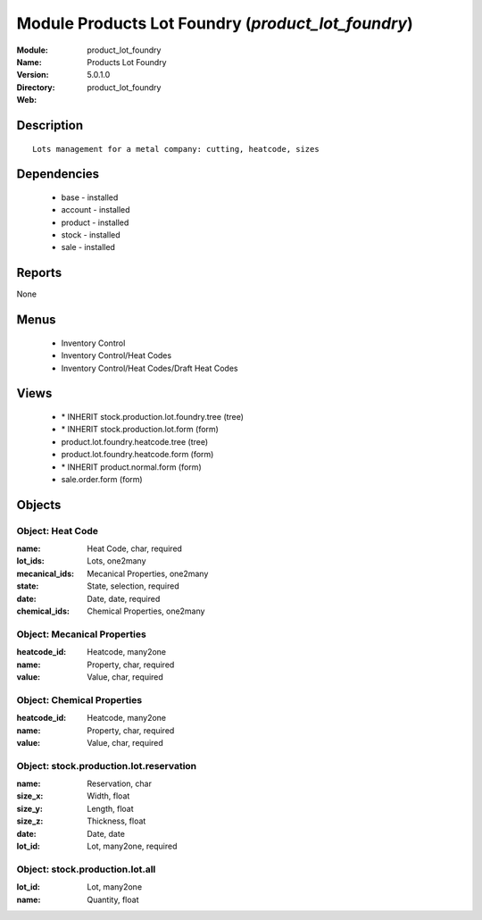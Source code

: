 
Module Products Lot Foundry (*product_lot_foundry*)
===================================================
:Module: product_lot_foundry
:Name: Products Lot Foundry
:Version: 5.0.1.0
:Directory: product_lot_foundry
:Web: 

Description
-----------

::

  Lots management for a metal company: cutting, heatcode, sizes

Dependencies
------------

 * base - installed
 * account - installed
 * product - installed
 * stock - installed
 * sale - installed

Reports
-------

None


Menus
-------

 * Inventory Control
 * Inventory Control/Heat Codes
 * Inventory Control/Heat Codes/Draft Heat Codes

Views
-----

 * \* INHERIT stock.production.lot.foundry.tree (tree)
 * \* INHERIT stock.production.lot.form (form)
 * product.lot.foundry.heatcode.tree (tree)
 * product.lot.foundry.heatcode.form (form)
 * \* INHERIT product.normal.form (form)
 * sale.order.form (form)


Objects
-------

Object: Heat Code
#################



:name: Heat Code, char, required





:lot_ids: Lots, one2many





:mecanical_ids: Mecanical Properties, one2many





:state: State, selection, required





:date: Date, date, required





:chemical_ids: Chemical Properties, one2many




Object: Mecanical Properties
############################



:heatcode_id: Heatcode, many2one





:name: Property, char, required





:value: Value, char, required




Object: Chemical Properties
###########################



:heatcode_id: Heatcode, many2one





:name: Property, char, required





:value: Value, char, required




Object: stock.production.lot.reservation
########################################



:name: Reservation, char





:size_x: Width, float





:size_y: Length, float





:size_z: Thickness, float





:date: Date, date





:lot_id: Lot, many2one, required




Object: stock.production.lot.all
################################



:lot_id: Lot, many2one





:name: Quantity, float


